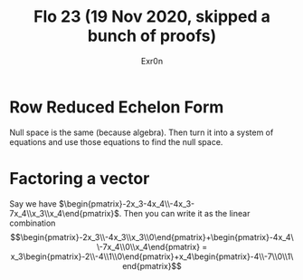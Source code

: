 #+AUTHOR: Exr0n
#+TITLE: Flo 23 (19 Nov 2020, skipped a bunch of proofs)

* Row Reduced Echelon Form
  Null space is the same (because algebra).
  Then turn it into a system of equations and use those equations to find the null space.

* Factoring a vector
  Say we have $\begin{pmatrix}-2x_3-4x_4\\-4x_3-7x_4\\x_3\\x_4\end{pmatrix}$.
  Then you can write it as the linear combination $$\begin{pmatrix}-2x_3\\-4x_3\\x_3\\0\end{pmatrix}+\begin{pmatrix}-4x_4\\-7x_4\\0\\x_4\end{pmatrix} = x_3\begin{pmatrix}-2\\-4\\1\\0\end{pmatrix}+x_4\begin{pmatrix}-4\\-7\\0\\1\end{pmatrix}$$
